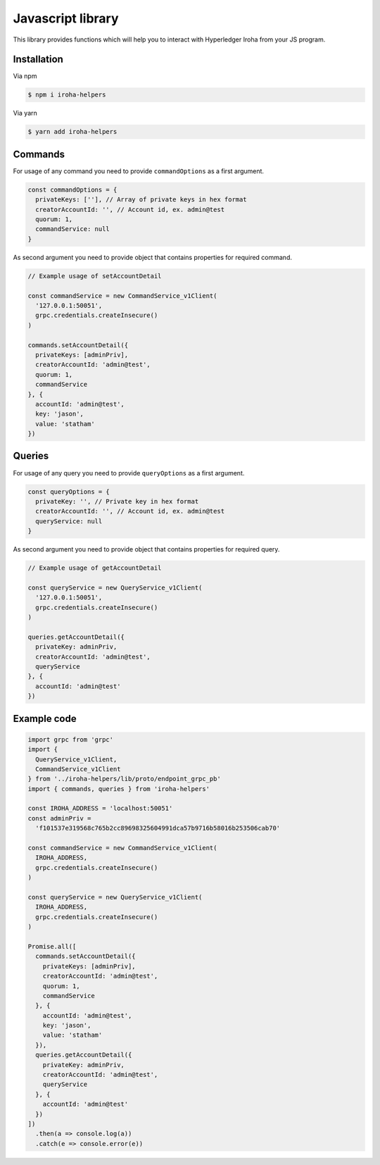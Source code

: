Javascript library
-----------------

.. image:: https://img.shields.io/npm/v/iroha-helpers.svg

This library provides functions which will help you to interact with Hyperledger Iroha from your JS program.

Installation
^^^^^^^^^^^^
Via npm

.. code:: sh

    $ npm i iroha-helpers

Via yarn

.. code:: sh

    $ yarn add iroha-helpers

Commands
^^^^^^^^
For usage of any command you need to provide ``commandOptions`` as a first argument.

.. code-block:: javascript

  const commandOptions = {
    privateKeys: [''], // Array of private keys in hex format
    creatorAccountId: '', // Account id, ex. admin@test
    quorum: 1,
    commandService: null
  }

As second argument you need to provide object that contains properties for required command.

.. code-block:: javascript
  
  // Example usage of setAccountDetail

  const commandService = new CommandService_v1Client(
    '127.0.0.1:50051',
    grpc.credentials.createInsecure()
  )

  commands.setAccountDetail({
    privateKeys: [adminPriv],
    creatorAccountId: 'admin@test',
    quorum: 1,
    commandService
  }, {
    accountId: 'admin@test',
    key: 'jason',
    value: 'statham'
  })

Queries
^^^^^^^
For usage of any query you need to provide ``queryOptions`` as a first argument.

.. code-block:: javascript

  const queryOptions = {
    privateKey: '', // Private key in hex format
    creatorAccountId: '', // Account id, ex. admin@test
    queryService: null
  }

As second argument you need to provide object that contains properties for required query.

.. code-block:: javascript
  
  // Example usage of getAccountDetail
  
  const queryService = new QueryService_v1Client(
    '127.0.0.1:50051',
    grpc.credentials.createInsecure()
  )

  queries.getAccountDetail({
    privateKey: adminPriv,
    creatorAccountId: 'admin@test',
    queryService
  }, {
    accountId: 'admin@test'
  })

Example code
^^^^^^^^^^^^

.. code-block:: javascript

  import grpc from 'grpc'
  import {
    QueryService_v1Client,
    CommandService_v1Client
  } from '../iroha-helpers/lib/proto/endpoint_grpc_pb'
  import { commands, queries } from 'iroha-helpers'

  const IROHA_ADDRESS = 'localhost:50051'
  const adminPriv =
    'f101537e319568c765b2cc89698325604991dca57b9716b58016b253506cab70'

  const commandService = new CommandService_v1Client(
    IROHA_ADDRESS,
    grpc.credentials.createInsecure()
  )

  const queryService = new QueryService_v1Client(
    IROHA_ADDRESS,
    grpc.credentials.createInsecure()
  )

  Promise.all([
    commands.setAccountDetail({
      privateKeys: [adminPriv],
      creatorAccountId: 'admin@test',
      quorum: 1,
      commandService
    }, {
      accountId: 'admin@test',
      key: 'jason',
      value: 'statham'
    }),
    queries.getAccountDetail({
      privateKey: adminPriv,
      creatorAccountId: 'admin@test',
      queryService
    }, {
      accountId: 'admin@test'
    })
  ])
    .then(a => console.log(a))
    .catch(e => console.error(e))